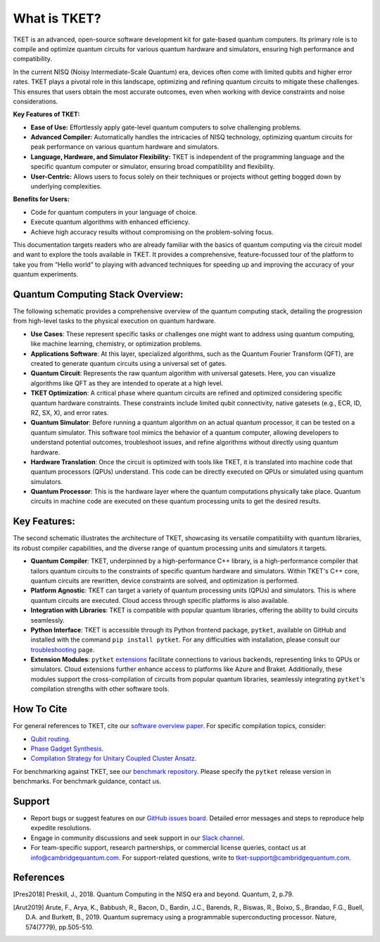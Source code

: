 
What is TKET?
=====================
TKET is an advanced, open-source software development kit for gate-based quantum computers. Its primary role is to compile and optimize quantum circuits for various quantum hardware and simulators, ensuring high performance and compatibility.

In the current NISQ (Noisy Intermediate-Scale Quantum) era, devices often come with limited qubits and higher error rates. TKET plays a pivotal role in this landscape, optimizing and refining quantum circuits to mitigate these challenges. This ensures that users obtain the most accurate outcomes, even when working with device constraints and noise considerations.

**Key Features of TKET:**

- **Ease of Use:** Effortlessly apply gate-level quantum computers to solve challenging problems.
- **Advanced Compiler:** Automatically handles the intricacies of NISQ technology, optimizing quantum circuits for peak performance on various quantum hardware and simulators.
- **Language, Hardware, and Simulator Flexibility:** TKET is independent of the programming language and the specific quantum computer or simulator, ensuring broad compatibility and flexibility.
- **User-Centric:** Allows users to focus solely on their techniques or projects without getting bogged down by underlying complexities.
  
**Benefits for Users:**

- Code for quantum computers in your language of choice.
- Execute quantum algorithms with enhanced efficiency.
- Achieve high accuracy results without compromising on the problem-solving focus.

This documentation targets readers who are already familiar with the basics of quantum computing via the circuit model and want to explore the tools available in TKET. It provides a comprehensive, feature-focussed tour of the platform to take you from “Hello world” to playing with advanced techniques for speeding up and improving the accuracy of your quantum experiments.

Quantum Computing Stack Overview:
---------------------------------
The following schematic provides a comprehensive overview of the quantum computing stack, detailing the progression from high-level tasks to the physical execution on quantum hardware.

.. image:: https://github.com/spendierk/TKET_website/blob/main/QA_workflow.jpg
   :alt: Alternative text for the image
   :width: 800px
   :align: center

- **Use Cases**: These represent specific tasks or challenges one might want to address using quantum computing, like machine learning, chemistry, or optimization problems.
- **Applications Software**: At this layer, specialized algorithms, such as the Quantum Fourier Transform (QFT), are created to generate quantum circuits using a universal set of gates.
- **Quantum Circuit**: Represents the raw quantum algorithm with universal gatesets. Here, you can visualize algorithms like QFT as they are intended to operate at a high level.
- **TKET Optimization**: A critical phase where quantum circuits are refined and optimized considering specific quantum hardware constraints. These constraints include limited qubit connectivity, native gatesets (e.g., ECR, ID, RZ, SX, X), and error rates.
- **Quantum Simulator**: Before running a quantum algorithm on an actual quantum processor, it can be tested on a quantum simulator. This software tool mimics the behavior of a quantum computer, allowing developers to understand potential outcomes, troubleshoot issues, and refine algorithms without directly using quantum hardware.
- **Hardware Translation**: Once the circuit is optimized with tools like TKET, it is translated into machine code that quantum processors (QPUs) understand. This code can be directly executed on QPUs or simulated using quantum simulators.
- **Quantum Processor**: This is the hardware layer where the quantum computations physically take place. Quantum circuits in machine code are executed on these quantum processing units to get the desired results.



Key Features:
-------------
The second schematic illustrates the architecture of TKET, showcasing its versatile compatibility with quantum libraries, its robust compiler capabilities, and the diverse range of quantum processing units and simulators it targets.

.. image:: https://github.com/spendierk/TKET_website/blob/main/tket_architecture.jpg
   :alt: Alternative text for the image
   :width: 600px
   :align: center

- **Quantum Compiler**: TKET, underpinned by a high-performance C++ library, is a high-performance compiler that tailors quantum circuits to the constraints of specific quantum hardware and simulators. Within TKET's C++ core, quantum circuits are rewritten, device constraints are solved, and optimization is performed.
- **Platform Agnostic**: TKET can target a variety of quantum processing units (QPUs) and simulators. This is where quantum circuits are executed. Cloud access through specific platforms is also available.
- **Integration with Libraries**: TKET is compatible with popular quantum libraries, offering the ability to build circuits seamlessly.
- **Python Interface**: TKET is accessible through its Python frontend package, ``pytket``, available on GitHub and installed with the command ``pip install pytket``. For any difficulties with installation, please consult our `troubleshooting <https://cqcl.github.io/tket/pytket/api/install.html>`_ page.
- **Extension Modules**: ``pytket`` `extensions <https://cqcl.github.io/pytket-extensions/api/index.html>`_ facilitate connections to various backends, representing links to QPUs or simulators. Cloud extensions further enhance access to platforms like Azure and Braket. Additionally, these modules support the cross-compilation of circuits from popular quantum libraries, seamlessly integrating ``pytket``'s compilation strengths with other software tools.


How To Cite
-----------

For general references to TKET, cite our `software overview paper <https://doi.org/10.1088/2058-9565/ab8e92>`_. For specific compilation topics, consider:

- `Qubit routing <https://doi.org/10.4230/LIPIcs.TQC.2019.5>`_.
- `Phase Gadget Synthesis <https://doi.org/10.4204/EPTCS.318.13>`_.
- `Compilation Strategy for Unitary Coupled Cluster Ansatz <https://arxiv.org/abs/2007.10515>`_.

For benchmarking against TKET, see our `benchmark repository <https://github.com/CQCL/tket_benchmarking>`_. Please specify the ``pytket`` release version in benchmarks. For benchmark guidance, contact us.


Support
-------
- Report bugs or suggest features on our `GitHub issues board <https://github.com/CQCL/pytket>`_. Detailed error messages and steps to reproduce help expedite resolutions.

- Engage in community discussions and seek support in our `Slack channel <https://join.slack.com/t/tketusers/shared_invite/zt-18qmsamj9-UqQFVdkRzxnXCcKtcarLRA>`_.

- For team-specific support, research partnerships, or commercial license queries, contact us at info@cambridgequantum.com. For support-related questions, write to tket-support@cambridgequantum.com.


References
-------
.. [Pres2018] Preskill, J., 2018. Quantum Computing in the NISQ era and beyond. Quantum, 2, p.79.
.. [Arut2019] Arute, F., Arya, K., Babbush, R., Bacon, D., Bardin, J.C., Barends, R., Biswas, R., Boixo, S., Brandao, F.G., Buell, D.A. and Burkett, B., 2019. Quantum supremacy using a programmable superconducting processor. Nature, 574(7779), pp.505-510.

